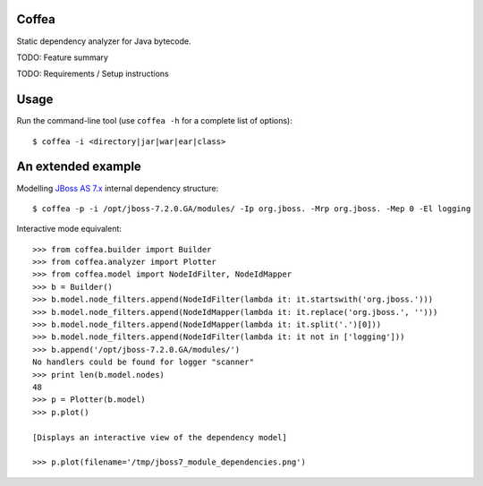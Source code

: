 Coffea
======

Static dependency analyzer for Java bytecode.

TODO: Feature summary 

TODO: Requirements / Setup instructions

Usage
=====

Run the command-line tool (use ``coffea -h`` for a complete list of options)::

    $ coffea -i <directory|jar|war|ear|class>

An extended example
===================

Modelling `JBoss AS 7.x <http://www.jboss.org/jbossas>`_ internal dependency structure:: 

    $ coffea -p -i /opt/jboss-7.2.0.GA/modules/ -Ip org.jboss. -Mrp org.jboss. -Mep 0 -El logging

Interactive mode equivalent::
    
    >>> from coffea.builder import Builder
    >>> from coffea.analyzer import Plotter
    >>> from coffea.model import NodeIdFilter, NodeIdMapper
    >>> b = Builder()
    >>> b.model.node_filters.append(NodeIdFilter(lambda it: it.startswith('org.jboss.')))
    >>> b.model.node_filters.append(NodeIdMapper(lambda it: it.replace('org.jboss.', '')))
    >>> b.model.node_filters.append(NodeIdMapper(lambda it: it.split('.')[0]))
    >>> b.model.node_filters.append(NodeIdFilter(lambda it: it not in ['logging']))
    >>> b.append('/opt/jboss-7.2.0.GA/modules/')
    No handlers could be found for logger "scanner"
    >>> print len(b.model.nodes)
    48
    >>> p = Plotter(b.model)
    >>> p.plot()
    
    [Displays an interactive view of the dependency model]
    
    >>> p.plot(filename='/tmp/jboss7_module_dependencies.png')
